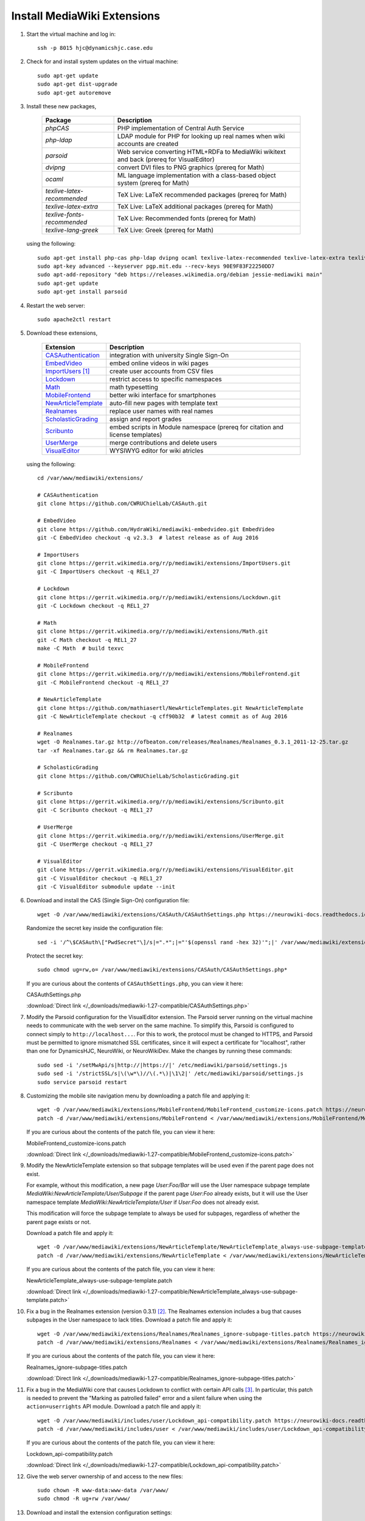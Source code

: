 Install MediaWiki Extensions
================================================================================

1.  Start the virtual machine and log in::

        ssh -p 8015 hjc@dynamicshjc.case.edu

2.  Check for and install system updates on the virtual machine::

        sudo apt-get update
        sudo apt-get dist-upgrade
        sudo apt-get autoremove

3.  Install these new packages,

        =========================== ============================================
        Package                     Description
        =========================== ============================================
        *phpCAS*                    PHP implementation of Central Auth Service
        *php-ldap*                  LDAP module for PHP for looking up real
                                    names when wiki accounts are created
        *parsoid*                   Web service converting HTML+RDFa to
                                    MediaWiki wikitext and back (prereq for
                                    VisualEditor)
        *dvipng*                    convert DVI files to PNG graphics (prereq
                                    for Math)
        *ocaml*                     ML language implementation with a
                                    class-based object system (prereq for Math)
        *texlive-latex-recommended* TeX Live: LaTeX recommended packages (prereq
                                    for Math)
        *texlive-latex-extra*       TeX Live: LaTeX additional packages (prereq
                                    for Math)
        *texlive-fonts-recommended* TeX Live: Recommended fonts (prereq for
                                    Math)
        *texlive-lang-greek*        TeX Live: Greek (prereq for Math)
        =========================== ============================================

    using the following::

        sudo apt-get install php-cas php-ldap dvipng ocaml texlive-latex-recommended texlive-latex-extra texlive-fonts-recommended texlive-lang-greek
        sudo apt-key advanced --keyserver pgp.mit.edu --recv-keys 90E9F83F22250DD7
        sudo apt-add-repository "deb https://releases.wikimedia.org/debian jessie-mediawiki main"
        sudo apt-get update
        sudo apt-get install parsoid

    .. todo::

        Change parsoid install command to use a specific version known to work
        with MW 1.27 (version "0.5.3all" ?).

4.  Restart the web server::

        sudo apache2ctl restart

5.  Download these extensions,

        =============================== ========================================
        Extension                       Description
        =============================== ========================================
        `CASAuthentication`_            integration with university Single
                                        Sign-On
        `EmbedVideo`_                   embed online videos in wiki pages
        `ImportUsers`_ [#import-users]_ create user accounts from CSV files
        `Lockdown`_                     restrict access to specific namespaces
        `Math`_                         math typesetting
        `MobileFrontend`_               better wiki interface for smartphones
        `NewArticleTemplate`_           auto-fill new pages with template text
        `Realnames`_                    replace user names with real names
        `ScholasticGrading`_            assign and report grades
        `Scribunto`_                    embed scripts in Module namespace
                                        (prereq for citation and license
                                        templates)
        `UserMerge`_                    merge contributions and delete users
        `VisualEditor`_                 WYSIWYG editor for wiki atricles
        =============================== ========================================

        .. _`CASAuthentication`:        https://github.com/CWRUChielLab/CASAuth
        .. _`EmbedVideo`:               https://www.mediawiki.org/wiki/Extension:EmbedVideo
        .. _`ImportUsers`:              https://www.mediawiki.org/wiki/Extension:ImportUsers
        .. _`Lockdown`:                 https://www.mediawiki.org/wiki/Extension:Lockdown
        .. _`Math`:                     https://www.mediawiki.org/wiki/Extension:Math
        .. _`MobileFrontend`:           https://www.mediawiki.org/wiki/Extension:MobileFrontend    
        .. _`NewArticleTemplate`:       https://www.mediawiki.org/wiki/Extension:NewArticleTemplate
        .. _`Realnames`:                https://www.mediawiki.org/wiki/Extension:Realnames
        .. _`ScholasticGrading`:        https://github.com/CWRUChielLab/ScholasticGrading
        .. _`Scribunto`:                https://www.mediawiki.org/wiki/Extension:Scribunto
        .. _`UserMerge`:                https://www.mediawiki.org/wiki/Extension:UserMerge
        .. _`VisualEditor`:             https://www.mediawiki.org/wiki/Extension:VisualEditor

    using the following::

        cd /var/www/mediawiki/extensions/

        # CASAuthentication
        git clone https://github.com/CWRUChielLab/CASAuth.git

        # EmbedVideo
        git clone https://github.com/HydraWiki/mediawiki-embedvideo.git EmbedVideo
        git -C EmbedVideo checkout -q v2.3.3  # latest release as of Aug 2016

        # ImportUsers
        git clone https://gerrit.wikimedia.org/r/p/mediawiki/extensions/ImportUsers.git
        git -C ImportUsers checkout -q REL1_27

        # Lockdown
        git clone https://gerrit.wikimedia.org/r/p/mediawiki/extensions/Lockdown.git
        git -C Lockdown checkout -q REL1_27

        # Math
        git clone https://gerrit.wikimedia.org/r/p/mediawiki/extensions/Math.git
        git -C Math checkout -q REL1_27
        make -C Math  # build texvc

        # MobileFrontend
        git clone https://gerrit.wikimedia.org/r/p/mediawiki/extensions/MobileFrontend.git
        git -C MobileFrontend checkout -q REL1_27

        # NewArticleTemplate
        git clone https://github.com/mathiasertl/NewArticleTemplates.git NewArticleTemplate
        git -C NewArticleTemplate checkout -q cff90b32  # latest commit as of Aug 2016

        # Realnames
        wget -O Realnames.tar.gz http://ofbeaton.com/releases/Realnames/Realnames_0.3.1_2011-12-25.tar.gz
        tar -xf Realnames.tar.gz && rm Realnames.tar.gz

        # ScholasticGrading
        git clone https://github.com/CWRUChielLab/ScholasticGrading.git

        # Scribunto
        git clone https://gerrit.wikimedia.org/r/p/mediawiki/extensions/Scribunto.git
        git -C Scribunto checkout -q REL1_27

        # UserMerge
        git clone https://gerrit.wikimedia.org/r/p/mediawiki/extensions/UserMerge.git
        git -C UserMerge checkout -q REL1_27

        # VisualEditor
        git clone https://gerrit.wikimedia.org/r/p/mediawiki/extensions/VisualEditor.git
        git -C VisualEditor checkout -q REL1_27
        git -C VisualEditor submodule update --init

    .. todo::

        Consider adding Mathoid installation instructions. In its current form,
        this instruction set utilizes the Math extension's PNG mode. By changing
        ``$wgDefaultUserOptions['math']`` to ``'mathml'`` in
        ``LocalSettings.php``, an alternate MathML mode can be used. This
        requires a Mathoid server for runtime equation rendering. The
        ``$wgMathFullRestbaseURL`` setting specifies a server in Germany that is
        free to use but is occasionally unresponsive, causing the wiki to either
        load slowly or fail to render equations. By building a local Mathoid
        server, responsiveness and reliability could be guarenteed. However,
        after much effort, Jeff has not been able to get a Mathoid installation
        working yet. Since MathML offers few advantages over PNG mode, getting
        this working is a low priority.

6.  Download and install the CAS (Single Sign-On) configuration file::

        wget -O /var/www/mediawiki/extensions/CASAuth/CASAuthSettings.php https://neurowiki-docs.readthedocs.io/en/latest/_downloads/CASAuthSettings.php

    Randomize the secret key inside the configuration file::

        sed -i '/^\$CASAuth\["PwdSecret"\]/s|=".*";|="'$(openssl rand -hex 32)'";|' /var/www/mediawiki/extensions/CASAuth/CASAuthSettings.php

    Protect the secret key::

        sudo chmod ug=rw,o= /var/www/mediawiki/extensions/CASAuth/CASAuthSettings.php*

    If you are curious about the contents of ``CASAuthSettings.php``, you can
    view it here:

    .. container:: collapsible

        CASAuthSettings.php

        :download:`Direct link </_downloads/mediawiki-1.27-compatible/CASAuthSettings.php>`

        .. literalinclude:: /_downloads/mediawiki-1.27-compatible/CASAuthSettings.php
            :language: php

7.  Modify the Parsoid configuration for the VisualEditor extension. The Parsoid
    server running on the virtual machine needs to communicate with the web
    server on the same machine. To simplify this, Parsoid is configured to
    connect simply to ``http://localhost...``. For this to work, the protocol
    must be changed to HTTPS, and Parsoid must be permitted to ignore mismatched
    SSL certificates, since it will expect a certificate for "localhost", rather
    than one for DynamicsHJC, NeuroWiki, or NeuroWikiDev. Make the changes by
    running these commands::

        sudo sed -i '/setMwApi/s|http://|https://|' /etc/mediawiki/parsoid/settings.js
        sudo sed -i '/strictSSL/s|\(\w*\)//\(.*\)|\1\2|' /etc/mediawiki/parsoid/settings.js
        sudo service parsoid restart

8.  .. todo::

        Update the patch for MobileFrontend. For now, skip this step during
        installation.

    Customizing the mobile site navigation menu by downloading a patch file and
    applying it::

        wget -O /var/www/mediawiki/extensions/MobileFrontend/MobileFrontend_customize-icons.patch https://neurowiki-docs.readthedocs.io/en/latest/_downloads/MobileFrontend_customize-icons.patch
        patch -d /var/www/mediawiki/extensions/MobileFrontend < /var/www/mediawiki/extensions/MobileFrontend/MobileFrontend_customize-icons.patch

    If you are curious about the contents of the patch file, you can view it
    here:

    .. container:: collapsible

        MobileFrontend_customize-icons.patch

        :download:`Direct link </_downloads/mediawiki-1.27-compatible/MobileFrontend_customize-icons.patch>`

        .. literalinclude:: /_downloads/mediawiki-1.27-compatible/MobileFrontend_customize-icons.patch
            :language: diff

9.  .. todo::

        Explain the function of NewArticleTemplate better here and in terms of
        the subpages actually used by students.

    Modify the NewArticleTemplate extension so that subpage templates will be
    used even if the parent page does not exist.

    For example, without this modification, a new page *User:Foo/Bar* will use
    the User namespace subpage template
    *MediaWiki:NewArticleTemplate/User/Subpage* if the parent page *User:Foo*
    already exists, but it will use the User namespace template
    *MediaWiki:NewArticleTemplate/User* if *User:Foo* does not already exist.

    This modification will force the subpage template to always be used for
    subpages, regardless of whether the parent page exists or not.

    Download a patch file and apply it::

        wget -O /var/www/mediawiki/extensions/NewArticleTemplate/NewArticleTemplate_always-use-subpage-template.patch https://neurowiki-docs.readthedocs.io/en/latest/_downloads/NewArticleTemplate_always-use-subpage-template.patch
        patch -d /var/www/mediawiki/extensions/NewArticleTemplate < /var/www/mediawiki/extensions/NewArticleTemplate/NewArticleTemplate_always-use-subpage-template.patch

    If you are curious about the contents of the patch file, you can view it
    here:

    .. container:: collapsible

        NewArticleTemplate_always-use-subpage-template.patch

        :download:`Direct link </_downloads/mediawiki-1.27-compatible/NewArticleTemplate_always-use-subpage-template.patch>`

        .. literalinclude:: /_downloads/mediawiki-1.27-compatible/NewArticleTemplate_always-use-subpage-template.patch
            :language: diff

    .. todo::

        Add hooks to NewArticleTemplate so that it works with VisualEditor.

    .. todo::

        Fork NewArticleTemplate on GitHub and incorporate the "always use
        subpage template" patch and the hooks for VisualEditor.

10. Fix a bug in the Realnames extension (version 0.3.1) [#realnames-bug]_. The
    Realnames extension includes a bug that causes subpages in the User
    namespace to lack titles. Download a patch file and apply it::

        wget -O /var/www/mediawiki/extensions/Realnames/Realnames_ignore-subpage-titles.patch https://neurowiki-docs.readthedocs.io/en/latest/_downloads/Realnames_ignore-subpage-titles.patch
        patch -d /var/www/mediawiki/extensions/Realnames < /var/www/mediawiki/extensions/Realnames/Realnames_ignore-subpage-titles.patch

    If you are curious about the contents of the patch file, you can view it
    here:

    .. container:: collapsible

        Realnames_ignore-subpage-titles.patch

        :download:`Direct link </_downloads/mediawiki-1.27-compatible/Realnames_ignore-subpage-titles.patch>`

        .. literalinclude:: /_downloads/mediawiki-1.27-compatible/Realnames_ignore-subpage-titles.patch
            :language: diff

    .. todo::

        Fork Realnames on GitHub and incorporate the "ignore subpage titles"
        patch.

11. Fix a bug in the MediaWiki core that causes Lockdown to conflict with
    certain API calls [#lockdown-bug]_. In particular, this patch is needed to
    prevent the "Marking as patrolled failed" error and a silent failure when
    using the ``action=userrights`` API module. Download a patch file and apply
    it::

        wget -O /var/www/mediawiki/includes/user/Lockdown_api-compatibility.patch https://neurowiki-docs.readthedocs.io/en/latest/_downloads/Lockdown_api-compatibility.patch
        patch -d /var/www/mediawiki/includes/user < /var/www/mediawiki/includes/user/Lockdown_api-compatibility.patch

    If you are curious about the contents of the patch file, you can view it
    here:

    .. container:: collapsible

        Lockdown_api-compatibility.patch

        :download:`Direct link </_downloads/mediawiki-1.27-compatible/Lockdown_api-compatibility.patch>`

        .. literalinclude:: /_downloads/mediawiki-1.27-compatible/Lockdown_api-compatibility.patch
            :language: diff

12. Give the web server ownership of and access to the new files::

        sudo chown -R www-data:www-data /var/www/
        sudo chmod -R ug+rw /var/www/

13. Download and install the extension configuration settings::

        wget -P ~ https://neurowiki-docs.readthedocs.io/en/latest/_downloads/LocalSettings_extensions.php
        cat ~/LocalSettings_extensions.php >> /var/www/mediawiki/LocalSettings.php
        rm ~/LocalSettings_extensions.php

    If you are curious about the contents of the configuration file, you can
    view it here:

    .. container:: collapsible

        LocalSettings_extensions.php

        :download:`Direct link </_downloads/mediawiki-1.27-compatible/LocalSettings_extensions.php>`

        .. literalinclude:: /_downloads/mediawiki-1.27-compatible/LocalSettings_extensions.php
            :language: php

    .. todo::

        Post my solution for the VisualEditor + Lockdown extension conflict to
        the `discussion board
        <https://www.mediawiki.org/wiki/Topic:Rpj13q6rjc1bo377>`__, and then
        provide a "This solution is documented here" footnote in these
        instructions.

14. Create database tables for the Math and ScholasticGrading extensions::

        php /var/www/mediawiki/maintenance/update.php

15. Create aliases for URLs to the surveys and simulations using "interwiki"
    links. Interwiki links allow MediaWiki sites to easily create links to one
    another. For example, using ``[[wikipedia:Neuron]]`` on our wiki will create
    a link directly to the Wikipedia article on neurons. Here we use this
    capability to create aliases, such as ``[[survey:1]]``, that make linking to
    the surveys and simulations easier.

    Run the following (you will be prompted for the MySQL password twice)::

        echo "INSERT INTO interwiki (iw_prefix,iw_url,iw_api,iw_wikiid,iw_local,iw_trans) VALUES ('survey','/django/survey/\$1/','','',0,0)" | mysql -u root -p wikidb
        echo "INSERT INTO interwiki (iw_prefix,iw_url,iw_api,iw_wikiid,iw_local,iw_trans) VALUES ('sim','/JSNeuroSim/simulations/\$1.html','','',0,0)" | mysql -u root -p wikidb

16. Create a script for toggling the locked state of the wiki by downloading and
    installing a file::

        sudo wget -O /usr/local/sbin/lock-wiki https://neurowiki-docs.readthedocs.io/en/latest/_downloads/lock-wiki
        sudo chmod +x /usr/local/sbin/lock-wiki

    If you are curious about the contents of the script, you can view it here:

    .. container:: collapsible

        lock-wiki

        :download:`Direct link </_downloads/misc/lock-wiki>`

        .. literalinclude:: /_downloads/misc/lock-wiki
            :language: bash

17. At this point, individuals with CWRU accounts can log into the wiki, which
    will create a wiki account for them. Invite the TAs to do this now. After
    their accounts are created, you should visit (while logged in)

    https://dynamicshjc.case.edu:8014/wiki/Special:UserRights

    For each TA, enter their wiki user name (which should match their CWRU user
    name), and add them to the following groups:

    - *administrator*
        - Administrators have special powers on the wiki, such as moving,
          deleting, or protecting pages.
    - *bureaucrat*
        - Bureaucrats have the ability to change group membership (using the
          *Special:UserRights* page) for any user, including administrators and
          other bureaucrats (making this the most powerful group).
    - *grader*
        - Graders can view and edit all grades on the *Special:Grades* page.

    Add yourself to the *grader* group as well (you should already be a member
    of the other groups).

18. Check that all extensions are installed and working properly. Visit
    `Special:Version
    <https://dynamicshjc.case.edu:8014/wiki/Special:Version>`__ and compare the
    list of installed extensions to the list of extensions at the beginning of
    this section of the instructions.

    You can test each of the essential extensions by doing the following:

        =============================== ========================================
        Extension                       Test
        =============================== ========================================
        `CASAuthentication`_            log in using CWRU's Single Sign-On
        `EmbedVideo`_                   try adding ``{{#ev:youtube|8zRtXBrmvyc||center|Survival Guide}}`` to a page
        `ImportUsers`_                  visit `Special:ImportUsers <https://dynamicshjc.case.edu:8014/wiki/Special:ImportUsers>`__
        `Lockdown`_                     remove yourself from the *administrator* group using `Special:UserRights <https://dynamicshjc.case.edu:8014/wiki/Special:UserRights>`__ and try editing a policy page (restore privileges when done!)
        `Math`_                         try adding ``<math>x=\sqrt{2}</math>`` to a page
        `MobileFrontend`_               click the "Mobile view" link at the bottom of any page (click "Desktop" to return to normal)
        `NewArticleTemplate`_           will test later...
        `Realnames`_                    log in and look for your full name in the top right of the page
        `ScholasticGrading`_            visit `Special:Grades <https://dynamicshjc.case.edu:8014/wiki/Special:Grades>`__
        `UserMerge`_                    visit `Special:UserMerge <https://dynamicshjc.case.edu:8014/wiki/Special:UserMerge>`__
        `VisualEditor`_                 enable VE under Preferences > Editing, and then try editing a page by clicking "Edit" (not "Edit source")
        =============================== ========================================

    .. todo::

        Embedded videos don't render in VisualEditor. Fix?

    .. todo::

        When attempting to upload files through VisualEditor, it thinks I'm not
        logged in. Fix!

19. Shut down the virtual machine::

        sudo shutdown -h now

20. Using VirtualBox, take a snapshot of the current state of the virtual
    machine. Name it "**MediaWiki extensions installed**".


.. rubric:: Footnotes

.. [#import-users]
    This extension creates a Special page, *Special:ImportUsers*. After using
    it, run ::

        php /var/www/mediawiki/maintenance/initSiteStats.php

    to update the user count displayed on the wiki statistics page,
    *Special:Statistics* ("Active users" will change to "-1" after the script is
    run, but this will correct itself the next time an edit is made on the
    wiki).

.. [#realnames-bug]
    This solution is documented `here
    <http://www.mediawiki.org/wiki/Thread:Extension_talk:Realnames/Unknown_Modifier_Error_on_Subpages>`__.

.. [#lockdown-bug]
    This issue is described `here
    <https://phabricator.wikimedia.org/T148582>`__, and `this patch
    <https://gerrit.wikimedia.org/r/#/c/325566/>`__ (used in these instructions)
    was proposed for fixing it. Later, `another patch
    <https://gerrit.wikimedia.org/r/#/c/303358/>`__ was proposed, but I have not
    tested it since the first one works for our purposes. One or both of these
    patches was expected to be included in 1.27.2+, but as of July 2017 the bug
    `is reported <https://www.mediawiki.org/wiki/Topic:Tcspqvnlstfztqw2>`__ to
    still be present.
